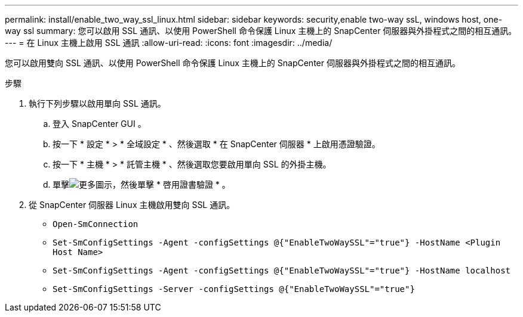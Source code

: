 ---
permalink: install/enable_two_way_ssl_linux.html 
sidebar: sidebar 
keywords: security,enable two-way ssL, windows host, one-way ssl 
summary: 您可以啟用 SSL 通訊、以使用 PowerShell 命令保護 Linux 主機上的 SnapCenter 伺服器與外掛程式之間的相互通訊。 
---
= 在 Linux 主機上啟用 SSL 通訊
:allow-uri-read: 
:icons: font
:imagesdir: ../media/


[role="lead"]
您可以啟用雙向 SSL 通訊、以使用 PowerShell 命令保護 Linux 主機上的 SnapCenter 伺服器與外掛程式之間的相互通訊。

.步驟
. 執行下列步驟以啟用單向 SSL 通訊。
+
.. 登入 SnapCenter GUI 。
.. 按一下 * 設定 * > * 全域設定 * 、然後選取 * 在 SnapCenter 伺服器 * 上啟用憑證驗證。
.. 按一下 * 主機 * > * 託管主機 * 、然後選取您要啟用單向 SSL 的外掛主機。
.. 單擊image:../media/more_icon.gif["更多圖示"]，然後單擊 * 啓用證書驗證 * 。


. 從 SnapCenter 伺服器 Linux 主機啟用雙向 SSL 通訊。
+
** `Open-SmConnection`
** `Set-SmConfigSettings -Agent -configSettings @{"EnableTwoWaySSL"="true"} -HostName <Plugin Host Name>`
** `Set-SmConfigSettings -Agent -configSettings @{"EnableTwoWaySSL"="true"} -HostName localhost`
** `Set-SmConfigSettings -Server -configSettings @{"EnableTwoWaySSL"="true"}`



